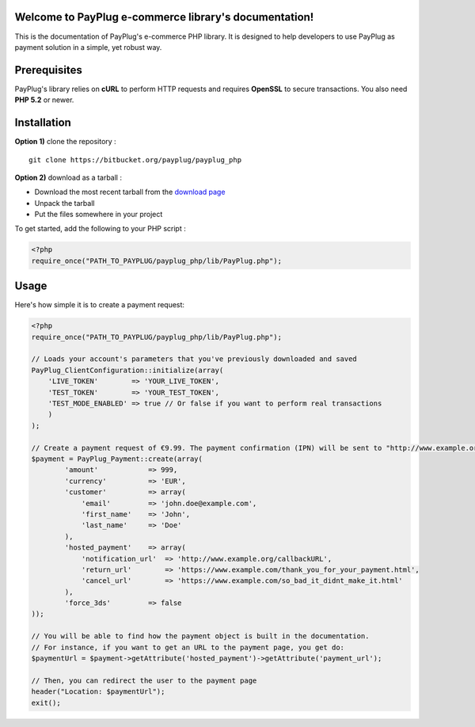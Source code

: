 Welcome to PayPlug e-commerce library's documentation!
======================================================

This is the documentation of PayPlug's e-commerce PHP library. It is designed to
help developers to use PayPlug as payment solution in a simple, yet robust way.

Prerequisites
=============

PayPlug's library relies on **cURL** to perform HTTP requests and requires **OpenSSL** to secure transactions. You also need **PHP 5.2** or newer.

Installation
============

**Option 1)** clone the repository :
::

    git clone https://bitbucket.org/payplug/payplug_php

**Option 2)** download as a tarball :

- Download the most recent tarball from the `download page`__
- Unpack the tarball
- Put the files somewhere in your project

__ https://bitbucket.org/payplug/payplug_php/downloads#tag-downloads

To get started, add the following to your PHP script :

.. sourcecode :: php

    <?php
    require_once("PATH_TO_PAYPLUG/payplug_php/lib/PayPlug.php");
    
Usage
=====

Here's how simple it is to create a payment request:

.. sourcecode :: php

    <?php
    require_once("PATH_TO_PAYPLUG/payplug_php/lib/PayPlug.php");

    // Loads your account's parameters that you've previously downloaded and saved
    PayPlug_ClientConfiguration::initialize(array(
        'LIVE_TOKEN'        => 'YOUR_LIVE_TOKEN',
        'TEST_TOKEN'        => 'YOUR_TEST_TOKEN',
        'TEST_MODE_ENABLED' => true // Or false if you want to perform real transactions
        )
    );

    // Create a payment request of €9.99. The payment confirmation (IPN) will be sent to "http://www.example.org/callbackURL"
    $payment = PayPlug_Payment::create(array(
            'amount'            => 999,
            'currency'          => 'EUR',
            'customer'          => array(
                'email'         => 'john.doe@example.com',
                'first_name'    => 'John',
                'last_name'     => 'Doe'
            ),
            'hosted_payment'    => array(
                'notification_url'  => 'http://www.example.org/callbackURL',
                'return_url'        => 'https://www.example.com/thank_you_for_your_payment.html',
                'cancel_url'        => 'https://www.example.com/so_bad_it_didnt_make_it.html'
            ),
            'force_3ds'         => false
    ));

    // You will be able to find how the payment object is built in the documentation.
    // For instance, if you want to get an URL to the payment page, you get do:
    $paymentUrl = $payment->getAttribute('hosted_payment')->getAttribute('payment_url');

    // Then, you can redirect the user to the payment page
    header("Location: $paymentUrl");
    exit();

